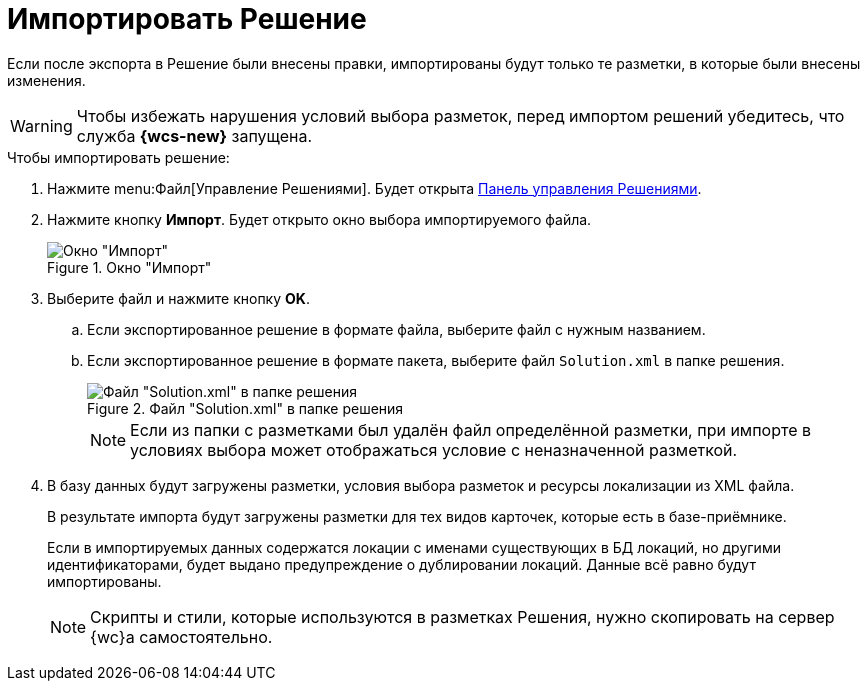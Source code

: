 = Импортировать Решение

Если после экспорта в Решение были внесены правки, импортированы будут только те разметки, в которые были внесены изменения.

[WARNING]
====
Чтобы избежать нарушения условий выбора разметок, перед импортом решений убедитесь, что служба *{wcs-new}* запущена.
====

.Чтобы импортировать решение:
. Нажмите menu:Файл[Управление Решениями]. Будет открыта xref:solutions-control-panel.adoc[Панель управления Решениями].
. Нажмите кнопку *Импорт*. Будет открыто окно выбора импортируемого файла.
+
.Окно "Импорт"
image::import-window.png[Окно "Импорт"]
+
. Выберите файл и нажмите кнопку *OK*.
+
.. Если экспортированное решение в формате файла, выберите файл с нужным названием.
.. Если экспортированное решение в формате пакета, выберите файл `Solution.xml` в папке решения.
+
.Файл "Solution.xml" в папке решения
image::solution.png[Файл "Solution.xml" в папке решения]
+
NOTE: Если из папки с разметками был удалён файл определённой разметки, при импорте в условиях выбора может отображаться условие с неназначенной разметкой.
+
. В базу данных будут загружены разметки, условия выбора разметок и ресурсы локализации из XML файла.
+
В результате импорта будут загружены разметки для тех видов карточек, которые есть в базе-приёмнике.
+
Если в импортируемых данных содержатся локации с именами существующих в БД локаций, но другими идентификаторами, будет выдано предупреждение о дублировании локаций. Данные всё равно будут импортированы.
+
NOTE: Скрипты и стили, которые используются в разметках Решения, нужно скопировать на сервер {wc}а самостоятельно.
